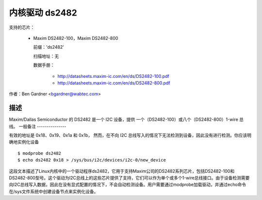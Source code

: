 ====================
内核驱动 ds2482
====================

支持的芯片：

  * Maxim DS2482-100，Maxim DS2482-800

    前缀：'ds2482'

    扫描地址：无

    数据手册：

        - http://datasheets.maxim-ic.com/en/ds/DS2482-100.pdf
        - http://datasheets.maxim-ic.com/en/ds/DS2482-800.pdf

作者：Ben Gardner <bgardner@wabtec.com>

描述
-----------

Maxim/Dallas Semiconductor 的 DS2482 是一个 I2C 设备，提供
一个（DS2482-100）或八个（DS2482-800）1-wire 总线。
一般备注
---------------

有效的地址是 0x18、0x19、0x1a 和 0x1b，
然而，在不向 I2C 总线写入的情况下无法检测到设备，因此没有进行检测。你应该明确地实例化设备
::

  $ modprobe ds2482
  $ echo ds2482 0x18 > /sys/bus/i2c/devices/i2c-0/new_device

这段文本描述了Linux内核中的一个驱动程序ds2482，它用于支持Maxim公司的DS2482系列芯片，包括DS2482-100和DS2482-800型号。这个驱动为I2C总线上的这些芯片提供了支持，它们可以作为单个或多个1-wire总线接口。由于设备检测需要向I2C总线写入数据，因此在没有显式配置的情况下，不会自动检测设备。用户需要通过modprobe加载驱动，并通过echo命令在/sys文件系统中创建设备节点来实例化设备。
